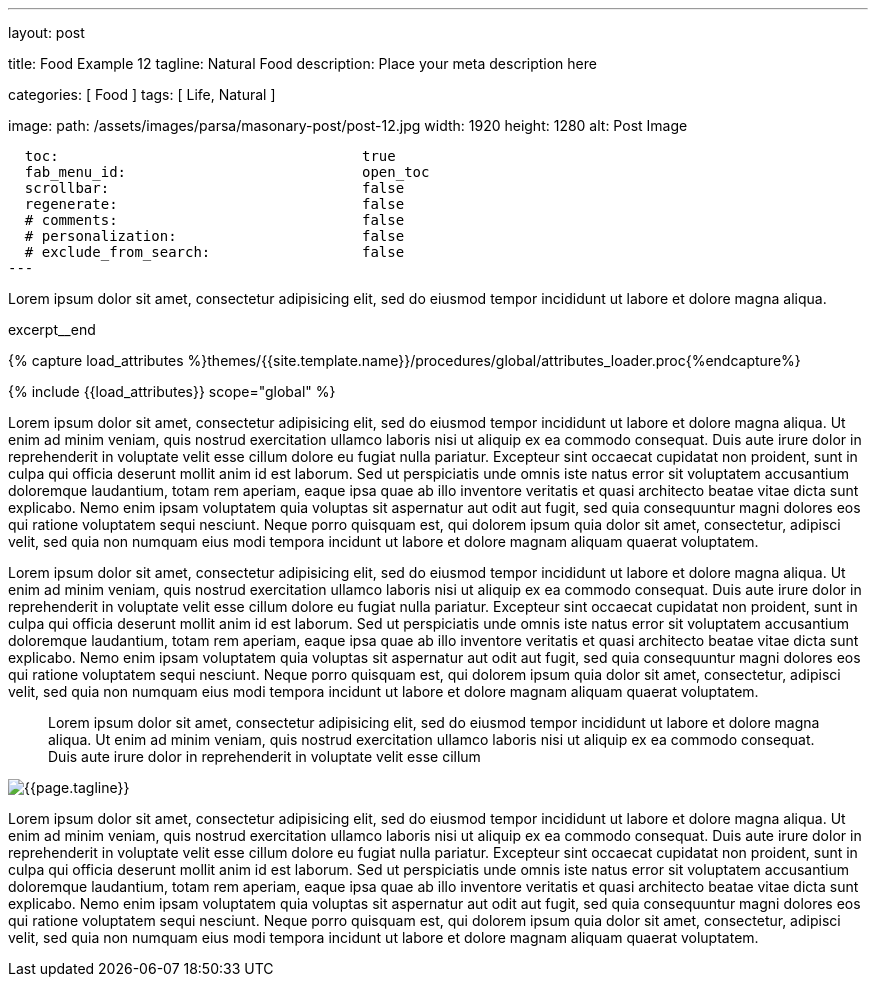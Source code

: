 ---
layout:                                 post

title:                                  Food Example 12
tagline:                                Natural Food
description:                            Place your meta description here

categories:                             [ Food ]
tags:                                   [ Life, Natural ]

image:
  path:                                 /assets/images/parsa/masonary-post/post-12.jpg
  width:                                1920
  height:                               1280
  alt:                                  Post Image

  toc:                                    true
  fab_menu_id:                            open_toc
  scrollbar:                              false
  regenerate:                             false
  # comments:                             false
  # personalization:                      false
  # exclude_from_search:                  false
---

// Page Initializer
// =============================================================================
// Enable the Liquid Preprocessor
:page-liquid:

// Set (local) page attributes here
// -----------------------------------------------------------------------------
// :page--attr:                         <attr-value>

// Place an excerpt at the most top position
// -----------------------------------------------------------------------------
// [role="dropcap"]
Lorem ipsum dolor sit amet, consectetur adipisicing elit, sed do eiusmod tempor
incididunt ut labore et dolore magna aliqua.

excerpt__end

//  Load Liquid procedures
// -----------------------------------------------------------------------------
{% capture load_attributes %}themes/{{site.template.name}}/procedures/global/attributes_loader.proc{%endcapture%}

// Load page attributes
// -----------------------------------------------------------------------------
{% include {{load_attributes}} scope="global" %}


// Page content
// ~~~~~~~~~~~~~~~~~~~~~~~~~~~~~~~~~~~~~~~~~~~~~~~~~~~~~~~~~~~~~~~~~~~~~~~~~~~~~

// Include sub-documents (if any)
// -----------------------------------------------------------------------------
[[readmore]]
Lorem ipsum dolor sit amet, consectetur adipisicing elit, sed do eiusmod tempor incididunt ut labore et
dolore magna aliqua. Ut enim ad minim veniam, quis nostrud exercitation ullamco laboris nisi ut aliquip ex
ea commodo consequat. Duis aute irure dolor in reprehenderit in voluptate velit esse cillum dolore eu fugiat
nulla pariatur. Excepteur sint occaecat cupidatat non proident, sunt in culpa qui officia deserunt mollit
anim id est laborum. Sed ut perspiciatis unde omnis iste natus error sit voluptatem accusantium doloremque
laudantium, totam rem aperiam, eaque ipsa quae ab illo inventore veritatis et quasi architecto beatae vitae
dicta sunt explicabo. Nemo enim ipsam voluptatem quia voluptas sit aspernatur aut odit aut fugit, sed quia
consequuntur magni dolores eos qui ratione voluptatem sequi nesciunt. Neque porro quisquam est, qui dolorem
ipsum quia dolor sit amet, consectetur, adipisci velit, sed quia non numquam eius modi tempora incidunt ut
labore et dolore magnam aliquam quaerat voluptatem.

Lorem ipsum dolor sit amet, consectetur adipisicing elit, sed do eiusmod tempor incididunt ut labore et
dolore magna aliqua. Ut enim ad minim veniam, quis nostrud exercitation ullamco laboris nisi ut aliquip ex
ea commodo consequat. Duis aute irure dolor in reprehenderit in voluptate velit esse cillum dolore eu fugiat
nulla pariatur. Excepteur sint occaecat cupidatat non proident, sunt in culpa qui officia deserunt mollit
anim id est laborum. Sed ut perspiciatis unde omnis iste natus error sit voluptatem accusantium doloremque
laudantium, totam rem aperiam, eaque ipsa quae ab illo inventore veritatis et quasi architecto beatae vitae
dicta sunt explicabo. Nemo enim ipsam voluptatem quia voluptas sit aspernatur aut odit aut fugit, sed quia
consequuntur magni dolores eos qui ratione voluptatem sequi nesciunt. Neque porro quisquam est, qui dolorem
ipsum quia dolor sit amet, consectetur, adipisci velit, sed quia non numquam eius modi tempora incidunt ut
labore et dolore magnam aliquam quaerat voluptatem.

> Lorem ipsum dolor sit amet, consectetur adipisicing elit, sed do eiusmod tempor incididunt ut
labore et dolore magna aliqua. Ut enim ad minim veniam, quis nostrud exercitation ullamco laboris nisi ut
aliquip ex ea commodo consequat. Duis aute irure dolor in reprehenderit in voluptate velit esse cillum

// ![]({{site.baseurl}}/assets/images/parsa/posts/post-img.jpg)
[role="mt-3 mb-5"]
image::parsa/posts/post-img.jpg[{{page.tagline}}]

Lorem ipsum dolor sit amet, consectetur adipisicing elit, sed do eiusmod tempor incididunt ut labore et
dolore magna aliqua. Ut enim ad minim veniam, quis nostrud exercitation ullamco laboris nisi ut aliquip ex
ea commodo consequat. Duis aute irure dolor in reprehenderit in voluptate velit esse cillum dolore eu fugiat
nulla pariatur. Excepteur sint occaecat cupidatat non proident, sunt in culpa qui officia deserunt mollit
anim id est laborum. Sed ut perspiciatis unde omnis iste natus error sit voluptatem accusantium doloremque
laudantium, totam rem aperiam, eaque ipsa quae ab illo inventore veritatis et quasi architecto beatae vitae
dicta sunt explicabo. Nemo enim ipsam voluptatem quia voluptas sit aspernatur aut odit aut fugit, sed quia
consequuntur magni dolores eos qui ratione voluptatem sequi nesciunt. Neque porro quisquam est, qui dolorem
ipsum quia dolor sit amet, consectetur, adipisci velit, sed quia non numquam eius modi tempora incidunt ut
labore et dolore magnam aliquam quaerat voluptatem.
